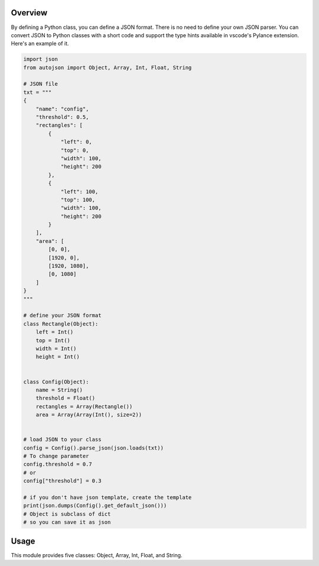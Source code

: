 ========
Overview
========

By defining a Python class, you can define a JSON format.
There is no need to define your own JSON parser.
You can convert JSON to Python classes with a short code and support the type hints available in vscode's Pylance extension.
Here's an example of it.

.. code-block:: python

    import json
    from autojson import Object, Array, Int, Float, String

    # JSON file
    txt = """
    {
        "name": "config",
        "threshold": 0.5,
        "rectangles": [
            {
                "left": 0,
                "top": 0,
                "width": 100,
                "height": 200
            },
            {
                "left": 100,
                "top": 100,
                "width": 100,
                "height": 200
            }
        ],
        "area": [
            [0, 0],
            [1920, 0],
            [1920, 1080],
            [0, 1080]
        ]
    }
    """

    # define your JSON format
    class Rectangle(Object):
        left = Int()
        top = Int()
        width = Int()
        height = Int()


    class Config(Object):
        name = String()
        threshold = Float()
        rectangles = Array(Rectangle())
        area = Array(Array(Int(), size=2))


    # load JSON to your class
    config = Config().parse_json(json.loads(txt))
    # To change parameter
    config.threshold = 0.7
    # or
    config["threshold"] = 0.3

    # if you don't have json template, create the template
    print(json.dumps(Config().get_default_json()))
    # Object is subclass of dict
    # so you can save it as json

=====
Usage
=====

This module provides five classes: Object, Array, Int, Float, and String.



